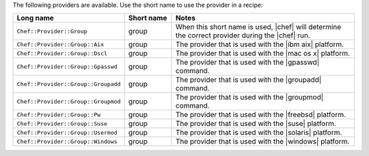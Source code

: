 .. The contents of this file are included in multiple topics.
.. This file should not be changed in a way that hinders its ability to appear in multiple documentation sets.

The following providers are available. Use the short name to use the provider in a recipe:

.. list-table::
   :widths: 150 80 320
   :header-rows: 1

   * - Long name
     - Short name
     - Notes
   * - ``Chef::Provider::Group``
     - group
     - When this short name is used, |chef| will determine the correct provider during the |chef| run.
   * - ``Chef::Provider::Group::Aix``
     - group
     - The provider that is used with the |ibm aix| platform.
   * - ``Chef::Provider::Group::Dscl``
     - group
     - The provider that is used with the |mac os x| platform.
   * - ``Chef::Provider::Group::Gpasswd``
     - group
     - The provider that is used with the |gpasswd| command.
   * - ``Chef::Provider::Group::Groupadd``
     - group
     - The provider that is used with the |groupadd| command.
   * - ``Chef::Provider::Group::Groupmod``
     - group
     - The provider that is used with the |groupmod| command.
   * - ``Chef::Provider::Group::Pw``
     - group
     - The provider that is used with the |freebsd| platform.
   * - ``Chef::Provider::Group::Suse``
     - group
     - The provider that is used with the |suse| platform.
   * - ``Chef::Provider::Group::Usermod``
     - group
     - The provider that is used with the |solaris| platform.
   * - ``Chef::Provider::Group::Windows``
     - group
     - The provider that is used with the |windows| platform.
